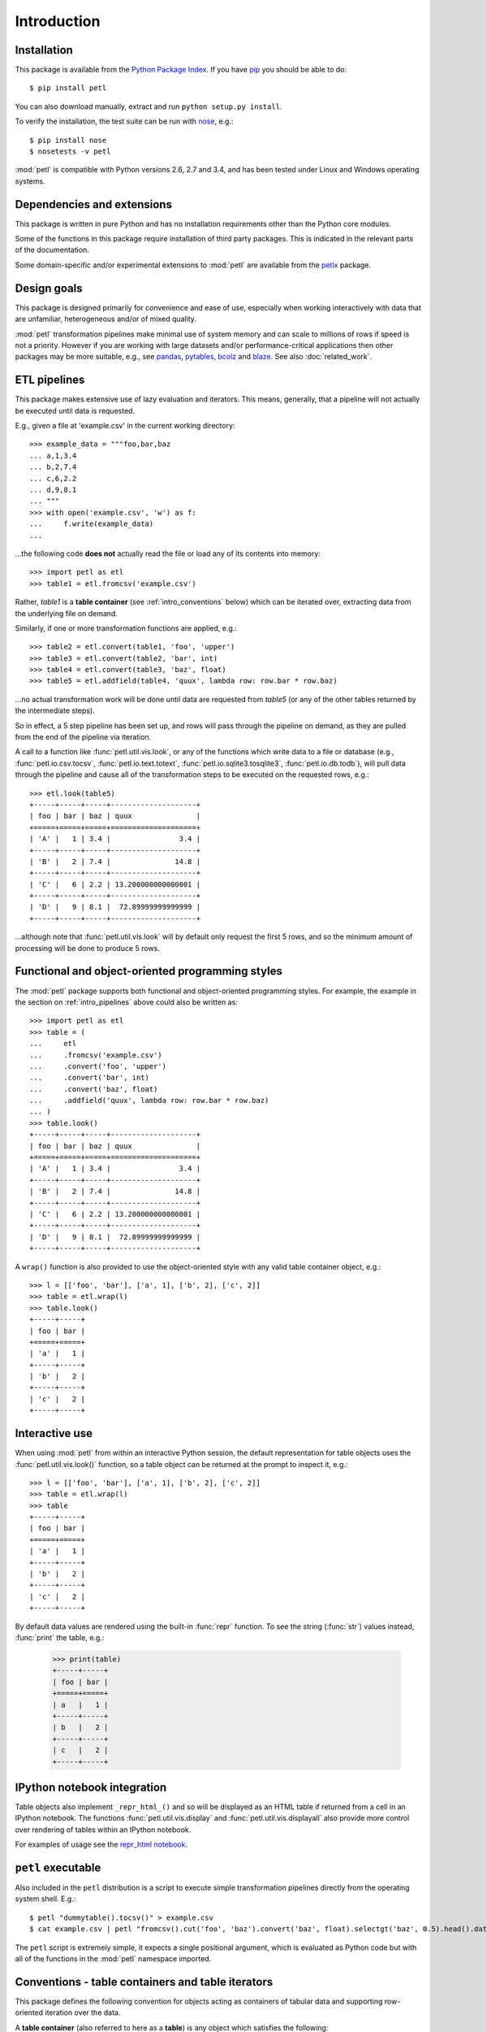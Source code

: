 Introduction
============

.. _intro_installation:

Installation
------------

This package is available from the `Python Package Index
<http://pypi.python.org/pypi/petl>`_. If you have `pip
<https://pip.pypa.io/>`_ you should be able to do::

    $ pip install petl

You can also download manually, extract and run ``python setup.py
install``.

To verify the installation, the test suite can be run with `nose
<https://nose.readthedocs.org/>`_, e.g.::

    $ pip install nose
    $ nosetests -v petl

:mod:`petl` is compatible with Python versions 2.6, 2.7 and 3.4, and
has been tested under Linux and Windows operating systems.

.. _intro_dependencies:

Dependencies and extensions
---------------------------

This package is written in pure Python and has no installation requirements
other than the Python core modules.

Some of the functions in this package require installation of third party
packages. This is indicated in the relevant parts of the documentation.

Some domain-specific and/or experimental extensions to :mod:`petl` are
available from the `petlx <http://petlx.readthedocs.org>`_ package.

.. _intro_design_goals:

Design goals
------------

This package is designed primarily for convenience and ease of use,
especially when working interactively with data that are unfamiliar,
heterogeneous and/or of mixed quality.

:mod:`petl` transformation pipelines make minimal use of system memory
and can scale to millions of rows if speed is not a priority. However
if you are working with large datasets and/or performance-critical
applications then other packages may be more suitable, e.g., see
`pandas <http://pandas.pydata.org/>`_, `pytables
<https://pytables.github.io/>`_, `bcolz <http://bcolz.blosc.org/>`_
and `blaze <http://blaze.pydata.org/>`_. See also :doc:`related_work`.

.. _intro_pipelines:

ETL pipelines
-------------

This package makes extensive use of lazy evaluation and iterators. This
means, generally, that a pipeline will not actually be executed until
data is requested.

E.g., given a file at 'example.csv' in the current working directory::

    >>> example_data = """foo,bar,baz
    ... a,1,3.4
    ... b,2,7.4
    ... c,6,2.2
    ... d,9,8.1
    ... """
    >>> with open('example.csv', 'w') as f:
    ...     f.write(example_data)
    ...

...the following code **does not** actually read the file or load any of its
contents into memory::

    >>> import petl as etl
    >>> table1 = etl.fromcsv('example.csv')

Rather, `table1` is a **table container** (see :ref:`intro_conventions`
below) which can be iterated over, extracting data from the
underlying file on demand.

Similarly, if one or more transformation functions are applied, e.g.::

    >>> table2 = etl.convert(table1, 'foo', 'upper')
    >>> table3 = etl.convert(table2, 'bar', int)
    >>> table4 = etl.convert(table3, 'baz', float)
    >>> table5 = etl.addfield(table4, 'quux', lambda row: row.bar * row.baz)

...no actual transformation work will be done until data are
requested from `table5` (or any of the other tables returned by
the intermediate steps).

So in effect, a 5 step pipeline has been set up, and rows will pass through
the pipeline on demand, as they are pulled from the end of the pipeline via
iteration.

A call to a function like :func:`petl.util.vis.look`, or any of the functions
which write data to a file or database (e.g., :func:`petl.io.csv.tocsv`,
:func:`petl.io.text.totext`, :func:`petl.io.sqlite3.tosqlite3`,
:func:`petl.io.db.todb`), will pull data through the pipeline
and cause all of the transformation steps to be executed on the
requested rows, e.g.::

    >>> etl.look(table5)
    +-----+-----+-----+--------------------+
    | foo | bar | baz | quux               |
    +=====+=====+=====+====================+
    | 'A' |   1 | 3.4 |                3.4 |
    +-----+-----+-----+--------------------+
    | 'B' |   2 | 7.4 |               14.8 |
    +-----+-----+-----+--------------------+
    | 'C' |   6 | 2.2 | 13.200000000000001 |
    +-----+-----+-----+--------------------+
    | 'D' |   9 | 8.1 |  72.89999999999999 |
    +-----+-----+-----+--------------------+

...although note that :func:`petl.util.vis.look` will by default only request
the first 5 rows, and so the minimum amount of processing will be done to
produce 5 rows.

.. _intro_programming_styles:

Functional and object-oriented programming styles
-------------------------------------------------

The :mod:`petl` package supports both functional and object-oriented
programming styles. For example, the example in the section on
:ref:`intro_pipelines` above could also be written as::

    >>> import petl as etl
    >>> table = (
    ...     etl
    ...     .fromcsv('example.csv')
    ...     .convert('foo', 'upper')
    ...     .convert('bar', int)
    ...     .convert('baz', float)
    ...     .addfield('quux', lambda row: row.bar * row.baz)
    ... )
    >>> table.look()
    +-----+-----+-----+--------------------+
    | foo | bar | baz | quux               |
    +=====+=====+=====+====================+
    | 'A' |   1 | 3.4 |                3.4 |
    +-----+-----+-----+--------------------+
    | 'B' |   2 | 7.4 |               14.8 |
    +-----+-----+-----+--------------------+
    | 'C' |   6 | 2.2 | 13.200000000000001 |
    +-----+-----+-----+--------------------+
    | 'D' |   9 | 8.1 |  72.89999999999999 |
    +-----+-----+-----+--------------------+

A ``wrap()`` function is also provided to use the object-oriented style with
any valid table container object, e.g.::

    >>> l = [['foo', 'bar'], ['a', 1], ['b', 2], ['c', 2]]
    >>> table = etl.wrap(l)
    >>> table.look()
    +-----+-----+
    | foo | bar |
    +=====+=====+
    | 'a' |   1 |
    +-----+-----+
    | 'b' |   2 |
    +-----+-----+
    | 'c' |   2 |
    +-----+-----+

.. _intro_interactive_use:

Interactive use
---------------

When using :mod:`petl` from within an interactive Python session, the
default representation for table objects uses the :func:`petl.util.vis.look()`
function, so a table object can be returned at the prompt to inspect it, e.g.::

    >>> l = [['foo', 'bar'], ['a', 1], ['b', 2], ['c', 2]]
    >>> table = etl.wrap(l)
    >>> table
    +-----+-----+
    | foo | bar |
    +=====+=====+
    | 'a' |   1 |
    +-----+-----+
    | 'b' |   2 |
    +-----+-----+
    | 'c' |   2 |
    +-----+-----+

By default data values are rendered using the built-in :func:`repr` function.
To see the string (:func:`str`) values instead, :func:`print` the table, e.g.:

    >>> print(table)
    +-----+-----+
    | foo | bar |
    +=====+=====+
    | a   |   1 |
    +-----+-----+
    | b   |   2 |
    +-----+-----+
    | c   |   2 |
    +-----+-----+

.. _intro_ipython_notebook:

IPython notebook integration
----------------------------

Table objects also implement ``_repr_html_()`` and so will be displayed as an
HTML table if returned from a cell in an IPython notebook. The functions
:func:`petl.util.vis.display` and :func:`petl.util.vis.displayall` also
provide more control over rendering of tables within an IPython notebook.

For examples of usage see the `repr_html notebook <http://nbviewer.ipython.org/github/alimanfoo/petl/blob/v1.0/repr_html.ipynb>`_.

.. _intro_executable:

``petl`` executable
-------------------

Also included in the ``petl`` distribution is a script to execute
simple transformation pipelines directly from the operating system
shell. E.g.::

    $ petl "dummytable().tocsv()" > example.csv
    $ cat example.csv | petl "fromcsv().cut('foo', 'baz').convert('baz', float).selectgt('baz', 0.5).head().data().totsv()"

The ``petl`` script is extremely simple, it expects a single
positional argument, which is evaluated as Python code but with all of
the functions in the :mod:`petl` namespace imported.

.. _intro_conventions:

Conventions - table containers and table iterators
--------------------------------------------------

This package defines the following convention for objects acting as
containers of tabular data and supporting row-oriented iteration over
the data.

A **table container** (also referred to here as a **table**) is
any object which satisfies the following:

1. implements the `__iter__` method

2. `__iter__` returns a **table iterator** (see below)

3. all table iterators returned by `__iter__` are independent, i.e., consuming items from one iterator will not affect any other iterators

A **table iterator** is an iterator which satisfies the following:

4. each item returned by the iterator is a sequence (e.g., tuple or list)

5. the first item returned by the iterator is a **header row** comprising a sequence of **header values**

6. each subsequent item returned by the iterator is a **data row** comprising a sequence of **data values**

7. a **header value** is typically a string (`str`) but may be an object of any type as long as it implements `__str__` and is pickleable

8. a **data value** is any pickleable object

So, for example, a list of lists is a valid table container::

    >>> table = [['foo', 'bar'], ['a', 1], ['b', 2]]

Note that an object returned by the :func:`csv.reader` function from the
standard Python :mod:`csv` module is a table iterator and **not** a table
container, because it can only be iterated over once. However, it is
straightforward to define functions that support the table container convention
and provide access to data from CSV or other types of file or data source, see
e.g. the :func:`petl.io.csv.fromcsv` function.

The main reason for requiring that table containers support independent
table iterators (point 3) is that data from a table may need to be
iterated over several times within the same program or interactive
session. E.g., when using :mod:`petl` in an interactive session to build up
a sequence of data transformation steps, the user might want to
examine outputs from several intermediate steps, before all of the
steps are defined and the transformation is executed in full.

Note that this convention does not place any restrictions on the
lengths of header and data rows. A table may contain a header row
and/or data rows of varying lengths.

.. _intro_caching:

Caching
-------

This package tries to make efficient use of memory by using iterators
and lazy evaluation where possible. However, some transformations
cannot be done without building data structures, either in memory or
on disk.

An example is the :func:`petl.transform.sorts.sort` function, which will either
sort a table entirely in memory, or will sort the table in memory in chunks,
writing chunks to disk and performing a final merge sort on the
chunks. Which strategy is used will depend on the arguments passed
into the :func:`petl.transform.sorts.sort` function when it is called.

In either case, the sorting can take some time, and if the sorted data
will be used more than once, it is undesirable to start again from
scratch each time. It is better to cache the sorted data, if possible,
so it can be re-used.

The :func:`petl.transform.sorts.sort` function, and all functions which use
it internally, provide a `cache` keyword argument which can be used to
turn on or off the caching of sorted data.

There is also an explicit :func:`petl.util.materialise.cache` function, which
can be used to cache in memory up to a configurable number of rows from any
table.

.. _intro_acknowledgments:

Acknowledgments
---------------

This package is maintained by Alistair Miles
<alimanfoo@googlemail.com> with funding from the `MRC Centre for
Genomics and Global Health <http://www.cggh.org>`_.

The following people have contributed to the development of this
package:

* Alexander Stauber
* Andrew Kim (`andrewakim <https://github.com/andrewakim>`_)
* Caleb Lloyd (`caleblloyd <https://github.com/caleblloyd>`_)
* César Roldán (`ihuro <https://github.com/ihuro>`_)
* Chris Lasher (`gotgenes <https://github.com/gotgenes>`_)
* Dustin Engstrom (`engstrom <https://github.com/engstrom>`_)
* Florent Xicluna (`florentx <https://github.com/florentx>`_)
* Jonathan Camile (`deytao <https://github.com/deytao>`_)
* Jonathan Moss (`a-musing-moose <https://github.com/a-musing-moose>`_)
* Kenneth Borthwick
* Krisztián Fekete (`krisztianfekete <https://github.com/krisztianfekete>`_)
* Michael Rea (`rea725 <https://github.com/rea725>`_)
* Olivier Macchioni (`omacchioni <https://github.com/omacchioni>`_)
* Olivier Poitrey (`rs <https://github.com/rs>`_)
* Peder Jakobsen (`pjakobsen <https://github.com/pjakobsen>`_)
* Phillip Knaus (`phillipknaus <https://github.com/phillipknauss>`_)
* Richard Pearson (`podpearson <https://github.com/podpearson>`_)
* Robert DeSimone (`icenine457 <https://github.com/icenine457>`_)
* Roger Woodley (`rogerkwoodley <https://github.com/rogerkwoodley>`_)
* Zach Palchick (`zpalchik <https://github.com/zpalchick>`_)
* `adamsdarlingtower <https://github.com/adamsdarlingtower>`_
* `imazor <https://github.com/imazor>`_
* `james-unified <https://github.com/james-unified>`_
* `Mgutjahr <https://github.com/Mgutjahr>`_
* `shayh <https://github.com/shayh>`_
* `thatneat <https://github.com/thatneat>`_
* `titusz <https://github.com/titusz>`_
* `zigen <https://github.com/zigen>`_
